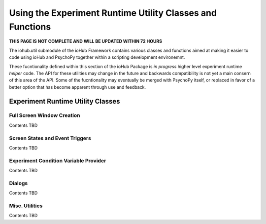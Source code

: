 =================================================================
Using the Experiment Runtime Utility Classes and Functions
=================================================================

**THIS PAGE IS NOT COMPLETE AND WILL BE UPDATED WITHIN 72 HOURS**

The iohub.util submodule of the ioHub Framework contains various classes and functions
aimed at making it easier to code using ioHub and PsychoPy together within a scripting
development environemnt.

These fucntionality defined within this section of the ioHub Package is
*in progress* higher level experiment runtime *helper* code. The API for these utilities
may change in the future and backwards compatibility is not yet a main consern of this
area of the API. Some of the fucntionality may eventually be merged with PsychoPy itself,
or replaced in favor of a better option that has become apparent through use and feedback.


Experiment Runtime Utility Classes
===================================

Full Screen Window Creation
----------------------------

Contents TBD


Screen States and Event Triggers
---------------------------------

Contents TBD


Experiment Condition Variable Provider
---------------------------------------

Contents TBD

Dialogs
---------

Contents TBD

Misc. Utilities
-------------------

Contents TBD


